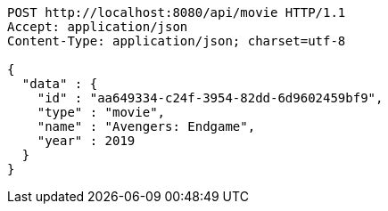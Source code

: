 [source,json]
----
POST http://localhost:8080/api/movie HTTP/1.1
Accept: application/json
Content-Type: application/json; charset=utf-8

{
  "data" : {
    "id" : "aa649334-c24f-3954-82dd-6d9602459bf9",
    "type" : "movie",
    "name" : "Avengers: Endgame",
    "year" : 2019
  }
}
----
